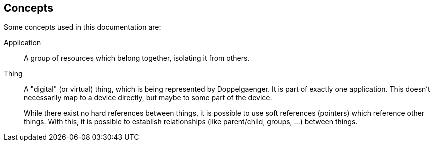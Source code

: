 == Concepts

Some concepts used in this documentation are:

Application:: A group of resources which belong together, isolating it from others.

Thing:: A "digital" (or virtual) thing, which is being represented by Doppelgaenger. It is part of exactly one
application. This doesn't necessarily map to a device directly, but maybe to some part of the device.
+
While there exist no hard references between things, it is possible to use soft references (pointers) which reference
other things. With this, it is possible to establish relationships (like parent/child, groups, …) between things.

